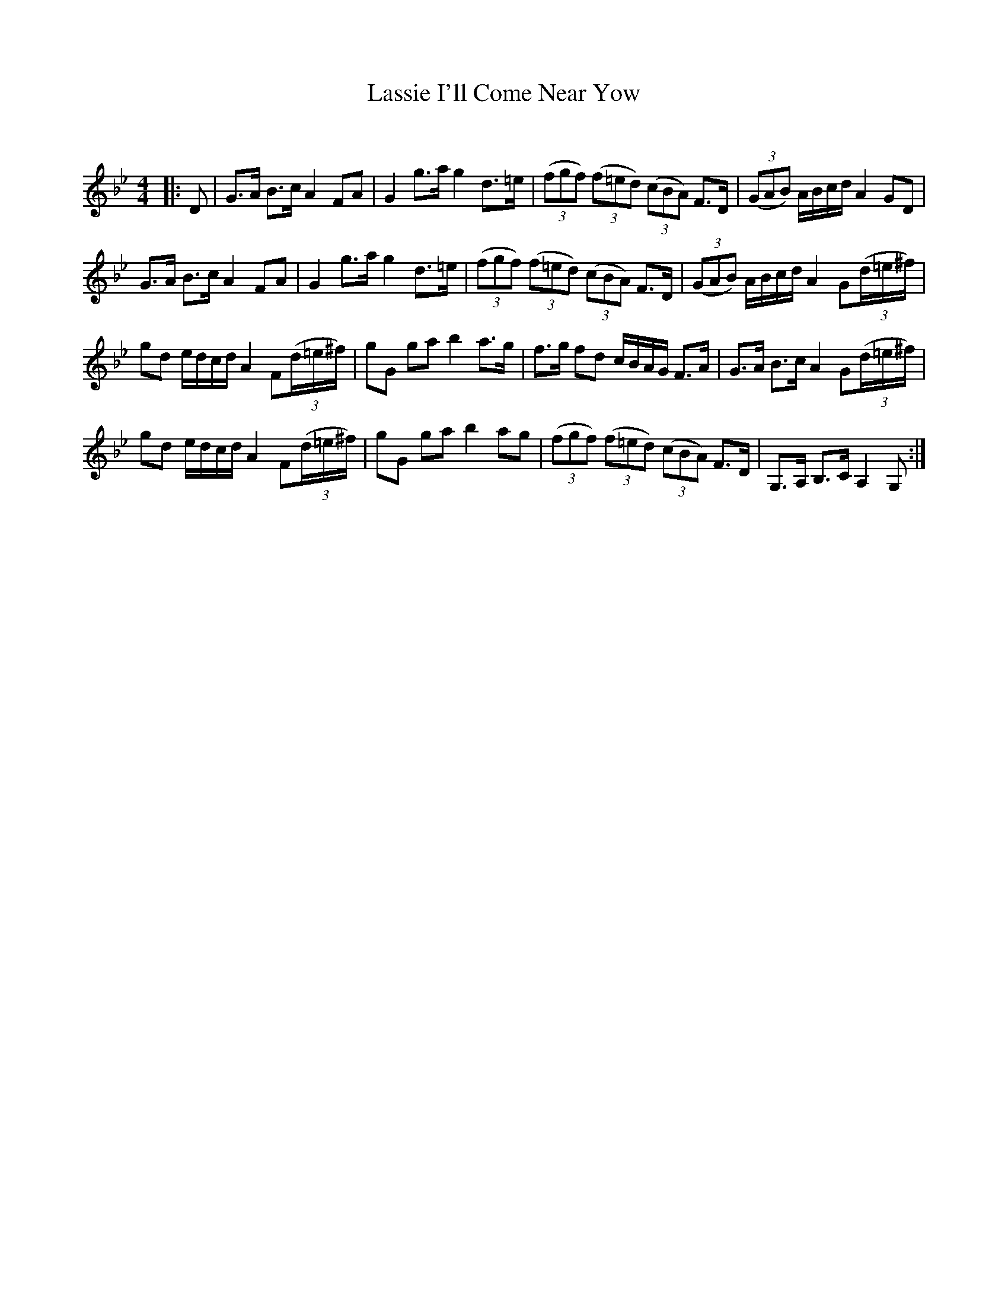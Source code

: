 X:1
T: Lassie I'll Come Near Yow
C:
R:Strathspey
Q: 128
K:Gm
M:4/4
L:1/16
|:D2|G3A B3c A4 F2A2|G4 g3a g4 d3=e|((3f2g2f2) ((3f2=e2d2) ((3c2B2A2) F3D|((3G2A2B2) ABcd A4 G2D2|
G3A B3c A4 F2A2|G4 g3a g4 d3=e|((3f2g2f2) ((3f2=e2d2) ((3c2B2A2) F3D|((3G2A2B2) ABcd A4 G2((3d=e^f)|
g2d2 edcd A4 F2((3d=e^f) |g2G2 g2a2 b4 a3g|f3g f2d2 cBAG F3A|G3A B3c A4 G2((3d=e^f)|
g2d2 edcd A4 F2((3d=e^f) |g2G2 g2a2 b4 a2g2|((3f2g2f2) ((3f2=e2d2) ((3c2B2A2) F3D|G,3A, B,3C A,4 G,2:|

